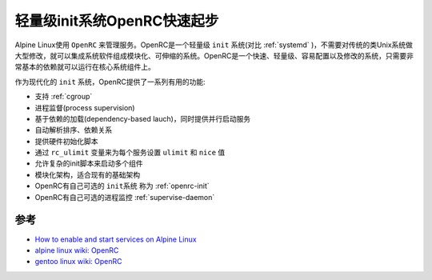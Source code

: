 .. _openrc_startup:

===============================
轻量级init系统OpenRC快速起步
===============================

Alpine Linux使用 ``OpenRC`` 来管理服务。OpenRC是一个轻量级 ``init`` 系统(对比 :ref:`systemd` )，不需要对传统的类Unix系统做大型修改，就可以集成系统软件组成模块化、可伸缩的系统。OpenRC是一个快速、轻量级、容易配置以及修改的系统，只需要非常基本的依赖就可以运行在核心系统组件上。

作为现代化的 ``init`` 系统，OpenRC提供了一系列有用的功能:

- 支持 :ref:`cgroup`
- 进程监督(process supervision)
- 基于依赖的加载(dependency-based lauch)，同时提供并行启动服务
- 自动解析排序、依赖关系
- 提供硬件初始化脚本
- 通过 ``rc_ulimit`` 变量来为每个服务设置 ``ulimit`` 和 ``nice`` 值
- 允许复杂的init脚本来启动多个组件
- 模块化架构，适合现有的基础架构
- OpenRC有自己可选的 ``init系统`` 称为 :ref:`openrc-init`
- OpenRC有自己可选的进程监控 :ref:`supervise-daemon`

参考
======

- `How to enable and start services on Alpine Linux <https://www.cyberciti.biz/faq/how-to-enable-and-start-services-on-alpine-linux/>`_
- `alpine linux wiki: OpenRC <https://wiki.alpinelinux.org/wiki/OpenRC>`_
- `gentoo linux wiki: OpenRC <https://wiki.gentoo.org/wiki/OpenRC>`_
